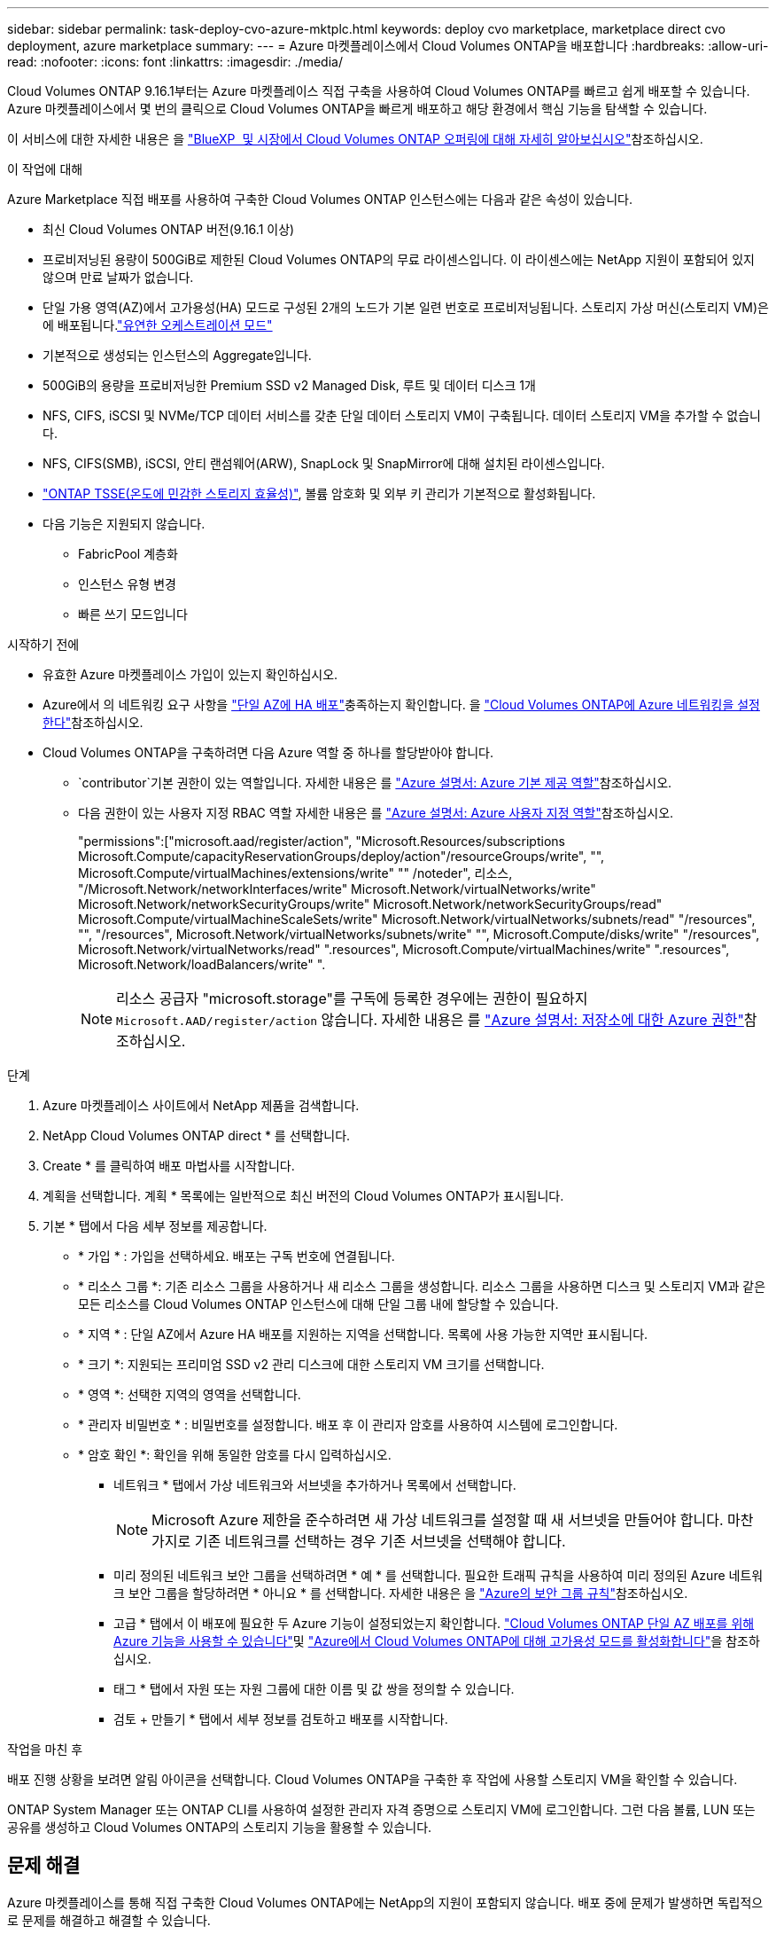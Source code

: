 ---
sidebar: sidebar 
permalink: task-deploy-cvo-azure-mktplc.html 
keywords: deploy cvo marketplace, marketplace direct cvo deployment, azure marketplace 
summary:  
---
= Azure 마켓플레이스에서 Cloud Volumes ONTAP을 배포합니다
:hardbreaks:
:allow-uri-read: 
:nofooter: 
:icons: font
:linkattrs: 
:imagesdir: ./media/


[role="lead"]
Cloud Volumes ONTAP 9.16.1부터는 Azure 마켓플레이스 직접 구축을 사용하여 Cloud Volumes ONTAP를 빠르고 쉽게 배포할 수 있습니다. Azure 마켓플레이스에서 몇 번의 클릭으로 Cloud Volumes ONTAP을 빠르게 배포하고 해당 환경에서 핵심 기능을 탐색할 수 있습니다.

이 서비스에 대한 자세한 내용은 을 link:concept-azure-mktplace-direct.html["BlueXP  및 시장에서 Cloud Volumes ONTAP 오퍼링에 대해 자세히 알아보십시오"]참조하십시오.

.이 작업에 대해
Azure Marketplace 직접 배포를 사용하여 구축한 Cloud Volumes ONTAP 인스턴스에는 다음과 같은 속성이 있습니다.

* 최신 Cloud Volumes ONTAP 버전(9.16.1 이상)
* 프로비저닝된 용량이 500GiB로 제한된 Cloud Volumes ONTAP의 무료 라이센스입니다. 이 라이센스에는 NetApp 지원이 포함되어 있지 않으며 만료 날짜가 없습니다.
* 단일 가용 영역(AZ)에서 고가용성(HA) 모드로 구성된 2개의 노드가 기본 일련 번호로 프로비저닝됩니다. 스토리지 가상 머신(스토리지 VM)은 에 배포됩니다.link:concept-ha-azure.html#ha-single-availability-zone-configuration-with-shared-managed-disks["유연한 오케스트레이션 모드"]
* 기본적으로 생성되는 인스턴스의 Aggregate입니다.
* 500GiB의 용량을 프로비저닝한 Premium SSD v2 Managed Disk, 루트 및 데이터 디스크 1개
* NFS, CIFS, iSCSI 및 NVMe/TCP 데이터 서비스를 갖춘 단일 데이터 스토리지 VM이 구축됩니다. 데이터 스토리지 VM을 추가할 수 없습니다.
* NFS, CIFS(SMB), iSCSI, 안티 랜섬웨어(ARW), SnapLock 및 SnapMirror에 대해 설치된 라이센스입니다.
* https://docs.netapp.com/us-en/ontap/volumes/enable-temperature-sensitive-efficiency-concept.html["ONTAP TSSE(온도에 민감한 스토리지 효율성)"^], 볼륨 암호화 및 외부 키 관리가 기본적으로 활성화됩니다.
* 다음 기능은 지원되지 않습니다.
+
** FabricPool 계층화
** 인스턴스 유형 변경
** 빠른 쓰기 모드입니다




.시작하기 전에
* 유효한 Azure 마켓플레이스 가입이 있는지 확인하십시오.
* Azure에서 의 네트워킹 요구 사항을 link:concept-ha-azure.html#ha-single-availability-zone-configuration-with-shared-managed-disks["단일 AZ에 HA 배포"]충족하는지 확인합니다. 을 link:reference-networking-azure.html["Cloud Volumes ONTAP에 Azure 네트워킹을 설정한다"]참조하십시오.
* Cloud Volumes ONTAP을 구축하려면 다음 Azure 역할 중 하나를 할당받아야 합니다.
+
**  `contributor`기본 권한이 있는 역할입니다. 자세한 내용은 를 https://learn.microsoft.com/en-us/azure/role-based-access-control/built-in-roles["Azure 설명서: Azure 기본 제공 역할"^]참조하십시오.
** 다음 권한이 있는 사용자 지정 RBAC 역할 자세한 내용은 를 https://learn.microsoft.com/en-us/azure/role-based-access-control/custom-roles["Azure 설명서: Azure 사용자 지정 역할"^]참조하십시오.
+
[]
====
"permissions":["microsoft.aad/register/action", "Microsoft.Resources/subscriptions Microsoft.Compute/capacityReservationGroups/deploy/action"/resourceGroups/write", "", Microsoft.Compute/virtualMachines/extensions/write" "" /noteder", 리소스, "/Microsoft.Network/networkInterfaces/write" Microsoft.Network/virtualNetworks/write" Microsoft.Network/networkSecurityGroups/write" Microsoft.Network/networkSecurityGroups/read" Microsoft.Compute/virtualMachineScaleSets/write" Microsoft.Network/virtualNetworks/subnets/read" "/resources", "", "/resources", Microsoft.Network/virtualNetworks/subnets/write" "", Microsoft.Compute/disks/write" "/resources", Microsoft.Network/virtualNetworks/read" ".resources", Microsoft.Compute/virtualMachines/write" ".resources", Microsoft.Network/loadBalancers/write" ".

====
+

NOTE: 리소스 공급자 "microsoft.storage"를 구독에 등록한 경우에는 권한이 필요하지 `Microsoft.AAD/register/action` 않습니다. 자세한 내용은 를 https://learn.microsoft.com/en-us/azure/role-based-access-control/permissions/storage["Azure 설명서: 저장소에 대한 Azure 권한"^]참조하십시오.





.단계
. Azure 마켓플레이스 사이트에서 NetApp 제품을 검색합니다.
. NetApp Cloud Volumes ONTAP direct * 를 선택합니다.
. Create * 를 클릭하여 배포 마법사를 시작합니다.
. 계획을 선택합니다. 계획 * 목록에는 일반적으로 최신 버전의 Cloud Volumes ONTAP가 표시됩니다.
. 기본 * 탭에서 다음 세부 정보를 제공합니다.
+
** * 가입 * : 가입을 선택하세요. 배포는 구독 번호에 연결됩니다.
** * 리소스 그룹 *: 기존 리소스 그룹을 사용하거나 새 리소스 그룹을 생성합니다. 리소스 그룹을 사용하면 디스크 및 스토리지 VM과 같은 모든 리소스를 Cloud Volumes ONTAP 인스턴스에 대해 단일 그룹 내에 할당할 수 있습니다.
** * 지역 * : 단일 AZ에서 Azure HA 배포를 지원하는 지역을 선택합니다. 목록에 사용 가능한 지역만 표시됩니다.
** * 크기 *: 지원되는 프리미엄 SSD v2 관리 디스크에 대한 스토리지 VM 크기를 선택합니다.
** * 영역 *: 선택한 지역의 영역을 선택합니다.
** * 관리자 비밀번호 * : 비밀번호를 설정합니다. 배포 후 이 관리자 암호를 사용하여 시스템에 로그인합니다.
** * 암호 확인 *: 확인을 위해 동일한 암호를 다시 입력하십시오.
+
*** 네트워크 * 탭에서 가상 네트워크와 서브넷을 추가하거나 목록에서 선택합니다.
+

NOTE: Microsoft Azure 제한을 준수하려면 새 가상 네트워크를 설정할 때 새 서브넷을 만들어야 합니다. 마찬가지로 기존 네트워크를 선택하는 경우 기존 서브넷을 선택해야 합니다.

*** 미리 정의된 네트워크 보안 그룹을 선택하려면 * 예 * 를 선택합니다. 필요한 트래픽 규칙을 사용하여 미리 정의된 Azure 네트워크 보안 그룹을 할당하려면 * 아니요 * 를 선택합니다. 자세한 내용은 을 link:reference-networking-azure.html#security-group-rules["Azure의 보안 그룹 규칙"]참조하십시오.
*** 고급 * 탭에서 이 배포에 필요한 두 Azure 기능이 설정되었는지 확인합니다. link:task-saz-feature.html["Cloud Volumes ONTAP 단일 AZ 배포를 위해 Azure 기능을 사용할 수 있습니다"]및 link:task-azure-high-availability-mode.html["Azure에서 Cloud Volumes ONTAP에 대해 고가용성 모드를 활성화합니다"]을 참조하십시오.
*** 태그 * 탭에서 자원 또는 자원 그룹에 대한 이름 및 값 쌍을 정의할 수 있습니다.
*** 검토 + 만들기 * 탭에서 세부 정보를 검토하고 배포를 시작합니다.






.작업을 마친 후
배포 진행 상황을 보려면 알림 아이콘을 선택합니다. Cloud Volumes ONTAP을 구축한 후 작업에 사용할 스토리지 VM을 확인할 수 있습니다.

ONTAP System Manager 또는 ONTAP CLI를 사용하여 설정한 관리자 자격 증명으로 스토리지 VM에 로그인합니다. 그런 다음 볼륨, LUN 또는 공유를 생성하고 Cloud Volumes ONTAP의 스토리지 기능을 활용할 수 있습니다.



== 문제 해결

Azure 마켓플레이스를 통해 직접 구축한 Cloud Volumes ONTAP에는 NetApp의 지원이 포함되지 않습니다. 배포 중에 문제가 발생하면 독립적으로 문제를 해결하고 해결할 수 있습니다.

.단계
. Azure 마켓플레이스 사이트에서 * 부팅 진단 > 시리얼 로그 * 로 이동합니다.
. 직렬 로그를 다운로드하고 조사합니다.
. 문제 해결에 대해서는 제품 설명서 및 기술 문서(KB) 문서를 참조하십시오.
+
** https://learn.microsoft.com/en-us/partner-center/["Azure 마켓플레이스 설명서"]
** https://www.netapp.com/support-and-training/documentation/["NetApp 설명서"]
** https://kb.netapp.com/["NetApp KB 문서"]




.관련 링크
스토리지 생성에 대한 자세한 내용은 ONTAP 설명서를 참조하십시오.

* https://docs.netapp.com/us-en/ontap/volumes/create-volume-task.html["NFS용 볼륨을 생성합니다"^]
* https://docs.netapp.com/us-en/ontap-cli/lun-create.html["iSCSI용 LUN을 생성합니다"^]
* https://docs.netapp.com/us-en/ontap-cli/vserver-cifs-share-create.html["CIFS에 대한 공유를 생성합니다"^]

